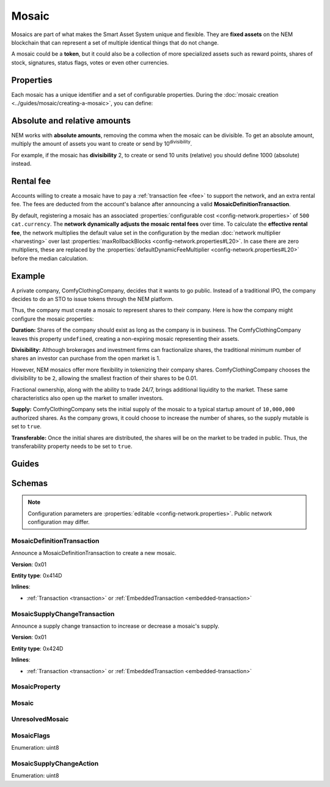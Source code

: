 ######
Mosaic
######

Mosaics are part of what makes the Smart Asset System unique and flexible. They are **fixed assets** on the NEM blockchain that can represent a set of multiple identical things that do not change.

A mosaic could be a **token**, but it could also be a collection of more specialized assets such as reward points, shares of stock, signatures, status flags, votes or even other currencies.

**********
Properties
**********

Each mosaic has a unique identifier and a set of configurable properties. During the :doc:`mosaic creation <../guides/mosaic/creating-a-mosaic>`, you can define:

.. _mosaic-properties:

.. csv-table::
    :header: "Property", "Type", "Description"
    :delim: ;

    Divisibility; Integer; Determines up to what decimal place the mosaic can be divided. Divisibility of 3 means that a mosaic can be divided into smallest parts of 0.001 mosaics. The divisibility must be in the range of 0 and ``6``.
    Duration; Integer; Specifies the number of confirmed blocks the mosaic is rented for. Duration is allowed to lie up to ``3650`` days (10 years). To create non-expiring mosaics, leave this property undefined.
    Initial supply; Integer; Indicates the amount of mosaic in circulation. The total supply must be in the range of 0 and ``9,000,000,000,000,000`` atomic units (absolute amount).
    Supply mutable; Boolean; If set to true, the mosaic supply can change at a later point. Otherwise, the mosaic supply remains immutable.
    Transferable; Boolean; If set to true, the mosaic can be transferred between arbitrary accounts. Otherwise, the mosaic can be only transferred back to the mosaic creator.
    Restrictable; Boolean; If set to true, the mosaic owner can configure custom :doc:`restrictions <mosaic-restriction>`.

*****************************
Absolute and relative amounts
*****************************

NEM works with **absolute amounts**, removing the comma when the mosaic can be divisible. To get an absolute amount, multiply the amount of assets you want to create or send by 10\ :sup:`divisibility`.

For example, if the mosaic has **divisibility** 2, to create or send 10 units (relative) you should define 1000 (absolute) instead.

**********
Rental fee
**********

Accounts willing to create a mosaic have to pay a :ref:`transaction fee <fee>` to support the network, and an extra rental fee. The fees are deducted from the account's balance after announcing a valid **MosaicDefinitionTransaction**.

By default, registering a mosaic has an associated :properties:`configurable cost <config-network.properties>` of ``500 cat.currency``. The **network dynamically adjusts the mosaic rental fees** over time. To calculate the **effective rental fee**, the network multiplies the default value set in the configuration by the median :doc:`network multiplier <harvesting>` over last :properties:`maxRollbackBlocks <config-network.properties#L20>`. In case there are zero multipliers, these are replaced by the :properties:`defaultDynamicFeeMultiplier <config-network.properties#L20>` before the median calculation.

*******
Example
*******

A private company, ComfyClothingCompany, decides that it wants to go public. Instead of a traditional IPO, the company decides to do an STO to issue tokens through the NEM platform.

Thus, the company must create a mosaic to represent shares to their company. Here is how the company might configure the mosaic properties:

.. csv-table::
    :header: "Property", "Configuration"
    :delim: ;

    Duration; undefined
    Divisibility; 2
    Initial supply; 1000000000 (10,000,000.00)
    Supply mutable; true
    Transferable; true

**Duration:** Shares of the company should exist as long as the company is in business. The ComfyClothingCompany leaves this property ``undefined``, creating a non-expiring mosaic representing their assets.

**Divisibility:** Although brokerages and investment firms can fractionalize shares, the traditional minimum number of shares an investor can purchase from the open market is 1.

However, NEM mosaics offer more flexibility in tokenizing their company shares. ComfyClothingCompany chooses the divisibility to be ``2``, allowing the smallest fraction of their shares to be 0.01.

Fractional ownership, along with the ability to trade 24/7, brings additional liquidity to the market. These same characteristics also open up the market to smaller investors.

**Supply:** ComfyClothingCompany sets the initial supply of the mosaic to a typical startup amount of ``10,000,000`` authorized shares. As the company grows, it could choose to increase the number of shares, so the supply mutable is set to ``true``.

**Transferable:** Once the initial shares are distributed, the shares will be on the market to be traded in public. Thus, the transferability property needs to be set to ``true``.

******
Guides
******

.. postlist::
    :category: Mosaic
    :date: %A, %B %d, %Y
    :format: {title}
    :list-style: circle
    :excerpts:
    :sort:

*******
Schemas
*******

.. note:: Configuration parameters are :properties:`editable <config-network.properties>`. Public network configuration may differ.

.. _mosaic-definition-transaction:

MosaicDefinitionTransaction
===========================

Announce a MosaicDefinitionTransaction to create a new mosaic.

**Version**: 0x01

**Entity type**: 0x414D

**Inlines**:

* :ref:`Transaction <transaction>` or :ref:`EmbeddedTransaction <embedded-transaction>`

.. csv-table::
    :header: "Property", "Type", "Description"
    :delim: ;

    mosaicNonce; uint32; Random nonce used to generate the mosaic id.
    mosaicId; :schema:`MosaicId <types.cats#L4>`; Identifier of the mosaic.
    propertiesCount; uint8; Number of elements in optional properties
    flags; :ref:`MosaicFlag <mosaic-flags>`; Mosaic flags.
    divisibility; uint8; Mosaic divisibility. Maximum divisibility is ``6``.
    properties; array(:ref:`MosaicProperty <mosaic-property>`, propertiesCount); Optional mosaic properties.

.. _mosaic-supply-change-transaction:

MosaicSupplyChangeTransaction
=============================

Announce a supply change transaction to increase or decrease a mosaic's supply.

**Version**: 0x01

**Entity type**: 0x424D

**Inlines**:

* :ref:`Transaction <transaction>` or :ref:`EmbeddedTransaction <embedded-transaction>`

.. csv-table::
    :header: "Property", "Type", "Description"
    :delim: ;

    mosaicId; :schema:`UnresolvedMosaicId <types.cats#L3>`; Affected mosaic identifier.
    direction; :ref:`MosaicSupplyChangeAction<mosaic-supply-change-action>`; Supply change direction.
    delta; :schema:`Amount <types.cats#L1>`; Amount of supply to increase or decrease.

.. _mosaic-property:

MosaicProperty
==============

.. csv-table::
    :header: "Property", "Type", "Description"
    :delim: ;

    id; uint8; Mosaic property identifier. (0x02) stands for duration.
    value; uint64; The mosaic property value.

.. _mosaic:

Mosaic
======

.. csv-table::
    :header: "Property", "Type", "Description"
    :delim: ;

    mosaicId; :schema:`MosaicId <types.cats#L4>`; Mosaic identifier.
    amount; :schema:`Amount <types.cats#L1>`; Mosaic amount.

.. _unresolved-mosaic:

UnresolvedMosaic
================

.. csv-table::
    :header: "Property", "Type", "Description"
    :delim: ;

    mosaicId; :schema:`UnresolvedMosaicId <types.cats#L3>`; Mosaic identifier. If the most significant bit of byte 0 is set, a namespaceId (alias) is used instead of the real  mosaic identifier.
    amount; :schema:`Amount <types.cats#L1>`; Mosaic amount.

.. _mosaic-flags:

MosaicFlags
===========

Enumeration: uint8

.. csv-table::
    :header: "Id", "Description"
    :delim: ;

    0x00; No flags present.
    0x01; Mosaic supports supply changes even when mosaic owner owns partial supply.
    0x02; Mosaic supports transfers between arbitrary accounts. When not set, mosaic can only be transferred to and from mosaic owner.
    0x04; Mosaic owner can add rules to restrict which accounts are enabled to send and receive the mosaic.

.. _mosaic-supply-change-action:

MosaicSupplyChangeAction
========================

Enumeration: uint8

.. csv-table::
    :header: "Id", "Description"
    :delim: ;

    0x00; Decrease.
    0x01; Increase.
